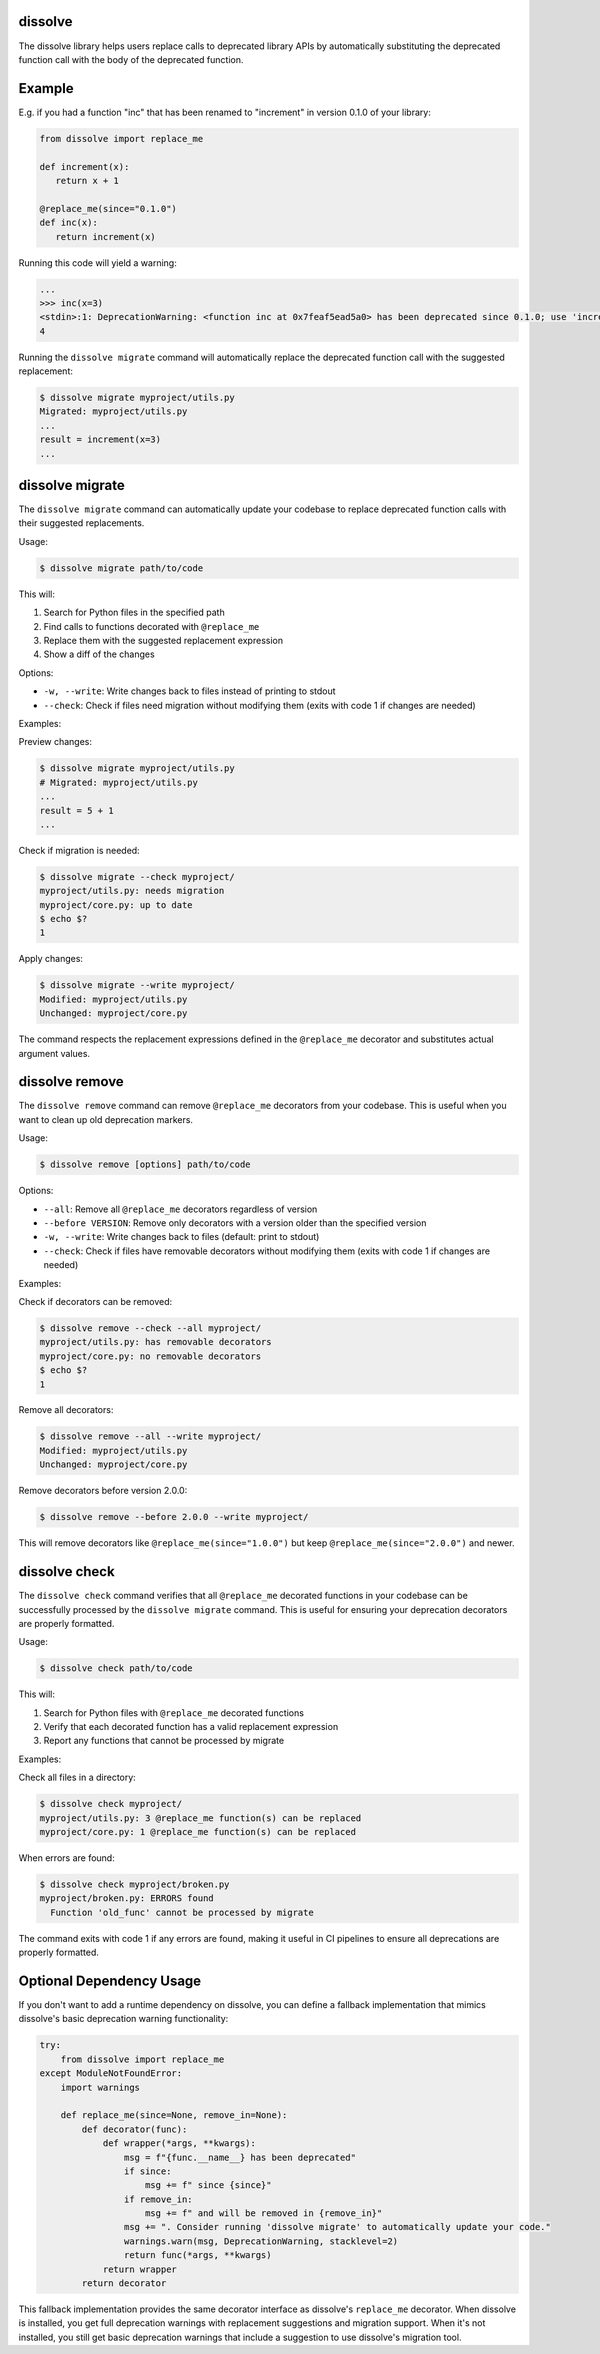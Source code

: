 dissolve
========

The dissolve library helps users replace calls to deprecated library APIs by
automatically substituting the deprecated function call with the body of the
deprecated function.

Example
=======

E.g. if you had a function "inc" that has been renamed to "increment" in
version 0.1.0 of your library:

.. code-block:: python

   from dissolve import replace_me

   def increment(x):
      return x + 1

   @replace_me(since="0.1.0")
   def inc(x):
      return increment(x)


Running this code will yield a warning:

.. code-block:: console

   ...
   >>> inc(x=3)
   <stdin>:1: DeprecationWarning: <function inc at 0x7feaf5ead5a0> has been deprecated since 0.1.0; use 'increment(x)' instead
   4

Running the ``dissolve migrate`` command will automatically replace the deprecated function call with the suggested replacement:

.. code-block:: console

   $ dissolve migrate myproject/utils.py
   Migrated: myproject/utils.py
   ...
   result = increment(x=3)
   ...

dissolve migrate
================

The ``dissolve migrate`` command can automatically update your codebase to
replace deprecated function calls with their suggested replacements.

Usage:

.. code-block:: console

   $ dissolve migrate path/to/code

This will:

1. Search for Python files in the specified path
2. Find calls to functions decorated with ``@replace_me``
3. Replace them with the suggested replacement expression
4. Show a diff of the changes

Options:

* ``-w, --write``: Write changes back to files instead of printing to stdout
* ``--check``: Check if files need migration without modifying them (exits with code 1 if changes are needed)

Examples:

Preview changes:

.. code-block:: console

   $ dissolve migrate myproject/utils.py
   # Migrated: myproject/utils.py
   ...
   result = 5 + 1
   ...

Check if migration is needed:

.. code-block:: console

   $ dissolve migrate --check myproject/
   myproject/utils.py: needs migration
   myproject/core.py: up to date
   $ echo $?
   1

Apply changes:

.. code-block:: console

   $ dissolve migrate --write myproject/
   Modified: myproject/utils.py
   Unchanged: myproject/core.py

The command respects the replacement expressions defined in the ``@replace_me``
decorator and substitutes actual argument values.


dissolve remove
===============

The ``dissolve remove`` command can remove ``@replace_me`` decorators from your
codebase. This is useful when you want to clean up old deprecation markers.

Usage:

.. code-block:: console

   $ dissolve remove [options] path/to/code

Options:

* ``--all``: Remove all ``@replace_me`` decorators regardless of version
* ``--before VERSION``: Remove only decorators with a version older than the specified version
* ``-w, --write``: Write changes back to files (default: print to stdout)
* ``--check``: Check if files have removable decorators without modifying them (exits with code 1 if changes are needed)

Examples:

Check if decorators can be removed:

.. code-block:: console

   $ dissolve remove --check --all myproject/
   myproject/utils.py: has removable decorators
   myproject/core.py: no removable decorators
   $ echo $?
   1

Remove all decorators:

.. code-block:: console

   $ dissolve remove --all --write myproject/
   Modified: myproject/utils.py
   Unchanged: myproject/core.py

Remove decorators before version 2.0.0:

.. code-block:: console

   $ dissolve remove --before 2.0.0 --write myproject/

This will remove decorators like ``@replace_me(since="1.0.0")`` but keep
``@replace_me(since="2.0.0")`` and newer.


dissolve check
==============

The ``dissolve check`` command verifies that all ``@replace_me`` decorated
functions in your codebase can be successfully processed by the ``dissolve
migrate`` command. This is useful for ensuring your deprecation decorators are
properly formatted.

Usage:

.. code-block:: console

   $ dissolve check path/to/code

This will:

1. Search for Python files with ``@replace_me`` decorated functions
2. Verify that each decorated function has a valid replacement expression
3. Report any functions that cannot be processed by migrate

Examples:

Check all files in a directory:

.. code-block:: console

   $ dissolve check myproject/
   myproject/utils.py: 3 @replace_me function(s) can be replaced
   myproject/core.py: 1 @replace_me function(s) can be replaced

When errors are found:

.. code-block:: console

   $ dissolve check myproject/broken.py
   myproject/broken.py: ERRORS found
     Function 'old_func' cannot be processed by migrate

The command exits with code 1 if any errors are found, making it useful in CI
pipelines to ensure all deprecations are properly formatted.


Optional Dependency Usage
=========================

If you don't want to add a runtime dependency on dissolve, you can define a fallback implementation that mimics dissolve's basic deprecation warning functionality:

.. code-block:: python

   try:
       from dissolve import replace_me
   except ModuleNotFoundError:
       import warnings
       
       def replace_me(since=None, remove_in=None):
           def decorator(func):
               def wrapper(*args, **kwargs):
                   msg = f"{func.__name__} has been deprecated"
                   if since:
                       msg += f" since {since}"
                   if remove_in:
                       msg += f" and will be removed in {remove_in}"
                   msg += ". Consider running 'dissolve migrate' to automatically update your code."
                   warnings.warn(msg, DeprecationWarning, stacklevel=2)
                   return func(*args, **kwargs)
               return wrapper
           return decorator

This fallback implementation provides the same decorator interface as dissolve's ``replace_me`` decorator. When dissolve is installed, you get full deprecation warnings with replacement suggestions and migration support. When it's not installed, you still get basic deprecation warnings that include a suggestion to use dissolve's migration tool.
